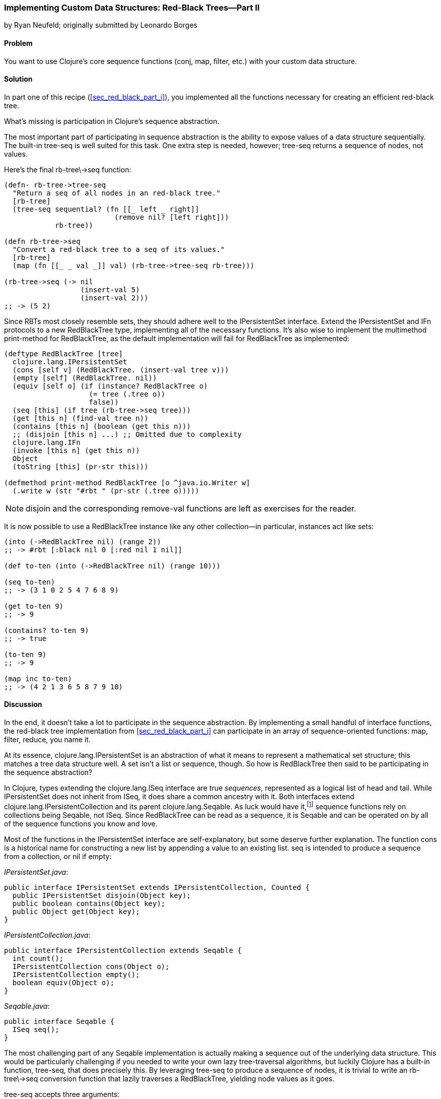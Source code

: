 [[sec_red_black_part_ii]]
=== Implementing Custom Data Structures: Red-Black Trees--Part II
[role="byline"]
by Ryan Neufeld; originally submitted by Leonardo Borges

==== Problem

You want to use Clojure's core sequence functions (+conj+, +map+,
+filter+, etc.) with your custom data structure.(((Clojure, core sequence functions)))

==== Solution

In part one of this recipe (<<sec_red_black_part_i>>), you implemented
all the functions necessary for creating an efficient red-black tree.

What's missing is participation in Clojure's sequence abstraction.(((sequence abstraction, red-black trees and)))

The most important part of participating in sequence abstraction
is the ability to expose values of a data structure sequentially. The
built-in +tree-seq+ is well suited for this task. One extra step is
needed, however; +tree-seq+ returns a sequence of nodes, not values.(((functions, tree-seq)))

Here's the final +rb-tree\->seq+ function:

[source,clojure]
----
(defn- rb-tree->tree-seq
  "Return a seq of all nodes in an red-black tree."
  [rb-tree]
  (tree-seq sequential? (fn [[_ left _ right]]
                          (remove nil? [left right]))
            rb-tree))

(defn rb-tree->seq
  "Convert a red-black tree to a seq of its values."
  [rb-tree]
  (map (fn [[_ _ val _]] val) (rb-tree->tree-seq rb-tree)))

(rb-tree->seq (-> nil
                  (insert-val 5)
                  (insert-val 2)))
;; -> (5 2)
----

Since RBTs most closely resemble sets, they should adhere well to the((("Clojure", "clojure.lang.IPersistentList")))(((IFn interface)))
+IPersistentSet+ interface. Extend the +IPersistentSet+ and +IFn+
protocols to a new +RedBlackTree+ type, implementing all of the
necessary functions. It's also wise to implement the multimethod
+print-method+ for +RedBlackTree+, as the default implementation will
fail for +RedBlackTree+ as implemented:

[source,clojure]
----
(deftype RedBlackTree [tree]
  clojure.lang.IPersistentSet
  (cons [self v] (RedBlackTree. (insert-val tree v)))
  (empty [self] (RedBlackTree. nil))
  (equiv [self o] (if (instance? RedBlackTree o)
                    (= tree (.tree o))
                    false))
  (seq [this] (if tree (rb-tree->seq tree)))
  (get [this n] (find-val tree n))
  (contains [this n] (boolean (get this n)))
  ;; (disjoin [this n] ...) ;; Omitted due to complexity
  clojure.lang.IFn
  (invoke [this n] (get this n))
  Object
  (toString [this] (pr-str this)))

(defmethod print-method RedBlackTree [o ^java.io.Writer w]
  (.write w (str "#rbt " (pr-str (.tree o)))))
----

[NOTE]
====
+disjoin+ and the corresponding +remove-val+ functions are left as
exercises for the reader.
====

It is now possible to use a +RedBlackTree+ instance like any other
collection--in particular, instances act like sets:

[source, clojure]
----
(into (->RedBlackTree nil) (range 2))
;; -> #rbt [:black nil 0 [:red nil 1 nil]]

(def to-ten (into (->RedBlackTree nil) (range 10)))

(seq to-ten)
;; -> (3 1 0 2 5 4 7 6 8 9)

(get to-ten 9)
;; -> 9

(contains? to-ten 9)
;; -> true

(to-ten 9)
;; -> 9

(map inc to-ten)
;; -> (4 2 1 3 6 5 8 7 9 10)
----

==== Discussion

In the end, it doesn't take a lot to participate in the sequence
abstraction. By implementing a small handful of interface functions, the
red-black tree implementation from <<sec_red_black_part_i>> can
participate in an array of sequence-oriented functions: +map+,
+filter+, +reduce+, you name it.

At its essence, +clojure.lang.IPersistentSet+ is an abstraction of what it
means to represent a mathematical set structure; this matches a tree data
structure well. A set isn't a list or sequence, though. So how is +RedBlackTree+
then said to be participating in the sequence abstraction?

In Clojure, types extending the +clojure.lang.ISeq+ interface are true
_sequences_, represented as a logical list of head and tail. While
+IPersistentSet+ does not inherit from +ISeq+, it does share a common
ancestry with it. Both interfaces extend
+clojure.lang.IPersistentCollection+ and its parent
+clojure.lang.Seqable+. As luck would have it,footnote:[Actually, as
design would have it.] sequence functions rely on collections being
+Seqable+, not +ISeq+. Since +RedBlackTree+ can be read as a
sequence, it is +Seqable+ and can be operated on by all of the
sequence functions you know and love.

Most of the functions in the +IPersistentSet+ interface are self-explanatory, but some deserve further explanation. The function +cons+
is a historical name for constructing a new list by appending a value
to an existing list. +seq+ is intended to produce a sequence from a
collection, or +nil+ if empty:

._IPersistentSet.java_:
[source,java]
----
public interface IPersistentSet extends IPersistentCollection, Counted {
  public IPersistentSet disjoin(Object key);
  public boolean contains(Object key);
  public Object get(Object key);
}
----

._IPersistentCollection.java_:
[source,java]
----
public interface IPersistentCollection extends Seqable {
  int count();
  IPersistentCollection cons(Object o);
  IPersistentCollection empty();
  boolean equiv(Object o);
}
----

._Seqable.java_:
[source,java]
----
public interface Seqable {
  ISeq seq();
}
----

The most challenging part of any +Seqable+ implementation is actually
making a sequence out of the underlying data structure. This would be
particularly challenging if you needed to write your own lazy
tree-traversal algorithms, but luckily Clojure has a built-in function,
+tree-seq+, that does precisely this. By leveraging +tree-seq+ to
produce a sequence of nodes, it is trivial to write an +rb-tree\->seq+ conversion function that lazily traverses a +RedBlackTree+, yielding
node values as it goes.

+tree-seq+ accepts three arguments:

+branch?+::
A conditional that returns +true+ if a node is a branch (not a leaf node). For +RedBlackTree+, +sequential?+ is an adequate check, as every node is a vector.

+children+::
A function that returns all of the children for a given node.

+root+::
The node to begin traversal on.

[NOTE]
====
+tree-seq+ performs a depth-first traversal of trees. Given how
red-black trees are represented, this will _not_ be an ordered
traversal.
====

With a sequence conversion function in hand, it is easy enough to
write the +seq+ function. Similarly, +cons+ and +empty+ are a breeze--simply utilize the existing tree functions. Equality testing can be a
bit more difficult, however.

For the sake of simplicity, we chose to implement equality (+equiv+)
between _only_ +RedBlackTree+ instances. Further, the implementation
compares a sorted sequence of their elements. In this case, +equiv+ is
answering the question, "Do these trees have the same values?" and not
the question, "Are these the same trees?" It's an important
distinction, one you'll need to consider carefully when implementing
your own data structures.

As discussed in <<sec_test_collection_with_set>>, one of the big
bonuses of sets is their ability to be invoked just like any other
function. It's easy enough to provide this ability to
++RedBlackTree++s too. By implementing the single-arity +invoke+
function of the +clojure.lang.IFn+ interface, ++RedBlackTree++s can be
invoked like any other function (or set, for that matter):

[source,clojure]
----
(some (rbt [2 3 5 7]) [6])
;; -> nil

((rbt (range 10)) 3)
;; -> 3
----

Even with the full +IPersistentSet+ interface implemented, there are
still a number of conveniences +RedBlackTree+ is lacking. For one, you
need to use the kludgy +/->RedBlackTree+ or +RedBlackTree.+ functions
to create a new +RedBlackTree+ and add values to it manually. By
convention, many built-in collections provide convenience functions
for populating them (aside from literal tags like `[]` or +{}+, of
course). It's easy enough to mirror +vec+ and +vector+ for ++RedBlackTree++s:

[source,clojure]
----
(defn rbt
 "Create a new RedBlackTree with the contents of coll."
 [coll]
 (into (->RedBlackTree nil) coll))

(defn red-black-tree
  "Creates a new RedBlackTree containing the args."
  [& args]
  (rbt args))

(rbt (range 3))
;; -> #rbt [:black [:black nil 0 nil] 1 [:black nil 2 nil]]

(red-black-tree 7 42)
;; -> #rbt [:black nil 7 [:red nil 42 nil]]
----

You may also have noticed printing is not a concern of the sequence
abstraction, although it is certainly an important consideration to
make for developing developer- and machine-friendly data structures.
There are two types of printing in Clojure: +toString+ and +pr+-based
printing. The +toString+ function is intended for printing
human-readable values at the REPL, while the +pr+ family of functions
are meant (more or less) to be readable by the Clojure reader.

To provide our own readable representation of RBT, we must implement
+print-method+ (the heart of +pr+) for the +RedBlackTree+ type. By
writing in a "tagged literal" format (e.g., +#rbt+), it is possible to
configure the reader to ingest and hydrate written values as
first-class objects:

[source,clojure]
----
(require '[clojure.edn :as edn])

;; Recall ...
(defmethod print-method RedBlackTree [o ^java.io.Writer w]
  (.write w (str "#rbt " (pr-str (.tree o)))))

(def rbt-string (pr-str (rbt [1 4 2])))
rbt-string
;; -> "#rbt [:black [:black nil 1 nil] 2 [:black nil 4 nil]]"

(edn/read-string rbt-string)
;; -> RuntimeException No reader function for tag rbt ...

(edn/read-string {:readers {'rbt ->RedBlackTree}}
                 rbt-string)
;; -> #rbt [:black [:black nil 1 nil] 2 [:black nil 4 nil]]
----

==== See Also

* The first part of this recipe, <<sec_red_black_part_i>>, where we define the initial
  red-black tree implementation
* <<sec_local_io_clojure_data_to_disk>> and
  <<sec_default_data_reader>> for more information on reading Clojure
  data(((range="endofrange", startref="ix_CDcust")))(((range="endofrange", startref="ix_datacust")))(((range="endofrange", startref="ix_rbt")))
